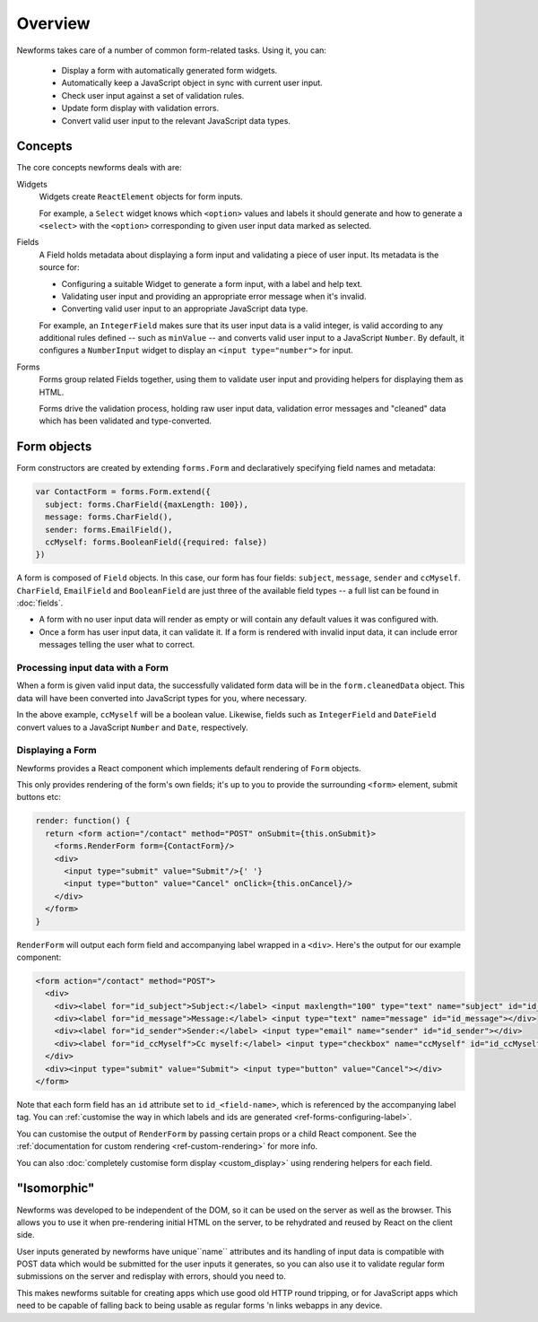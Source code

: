 ========
Overview
========

Newforms takes care of a number of common form-related tasks. Using it, you can:

   * Display a form with automatically generated form widgets.
   * Automatically keep a JavaScript object in sync with current user input.
   * Check user input against a set of validation rules.
   * Update form display with validation errors.
   * Convert valid user input to the relevant JavaScript data types.

Concepts
========

The core concepts newforms deals with are:

Widgets
   Widgets create ``ReactElement`` objects for form inputs.

   For example, a ``Select`` widget knows which ``<option>`` values and labels
   it should generate and how to generate a ``<select>`` with the ``<option>``
   corresponding to given user input data marked as selected.

Fields
   A Field holds metadata about displaying a form input and validating a piece
   of user input. Its metadata is the source for:

   * Configuring a suitable Widget to generate a form input, with a label and
     help text.
   * Validating user input and providing an appropriate error message when it's
     invalid.
   * Converting valid user input to an appropriate JavaScript data type.

   For example, an ``IntegerField`` makes sure that its user input data is a
   valid integer, is valid according to any additional rules defined -- such as
   ``minValue`` -- and converts valid user input to a JavaScript ``Number``.
   By default, it configures a ``NumberInput`` widget to display an
   ``<input type="number">`` for input.

Forms
   Forms group related Fields together, using them to validate user input and
   providing helpers for displaying them as HTML.

   Forms drive the validation process, holding raw user input data, validation
   error messages and "cleaned" data which has been validated and
   type-converted.

Form objects
============

Form constructors are created by extending ``forms.Form`` and declaratively
specifying field names and metadata:

.. code-block:: javascript

   var ContactForm = forms.Form.extend({
     subject: forms.CharField({maxLength: 100}),
     message: forms.CharField(),
     sender: forms.EmailField(),
     ccMyself: forms.BooleanField({required: false})
   })

A form is composed of ``Field`` objects. In this case, our form has four
fields: ``subject``, ``message``, ``sender`` and ``ccMyself``. ``CharField``,
``EmailField`` and ``BooleanField`` are just three of the available field types
-- a full list can be found in :doc:`fields`.

* A form with no user input data will render as empty or will contain any
  default values it was configured with.

* Once a form has user input data, it can validate it. If a form is rendered
  with invalid input data, it can include error messages telling the user what
  to correct.

Processing input data with a Form
---------------------------------

When a form is given valid input data, the successfully validated form data will
be in the ``form.cleanedData`` object. This data will have been converted into
JavaScript types for you, where necessary.

In the above example, ``ccMyself`` will be a boolean value. Likewise, fields
such as ``IntegerField`` and ``DateField`` convert values to a JavaScript
``Number`` and ``Date``, respectively.

Displaying a Form
-----------------

Newforms provides a React component which implements default rendering of
``Form`` objects.

This only provides rendering of the form's own fields; it's up to you to provide
the surrounding ``<form>`` element, submit buttons etc:

.. code-block:: javascript

   render: function() {
     return <form action="/contact" method="POST" onSubmit={this.onSubmit}>
       <forms.RenderForm form={ContactForm}/>
       <div>
         <input type="submit" value="Submit"/>{' '}
         <input type="button" value="Cancel" onClick={this.onCancel}/>
       </div>
     </form>
   }

``RenderForm`` will output each form field and accompanying label wrapped in a
``<div>``. Here's the output for our example component:

.. code-block:: html

   <form action="/contact" method="POST">
     <div>
       <div><label for="id_subject">Subject:</label> <input maxlength="100" type="text" name="subject" id="id_subject"></div>
       <div><label for="id_message">Message:</label> <input type="text" name="message" id="id_message"></div>
       <div><label for="id_sender">Sender:</label> <input type="email" name="sender" id="id_sender"></div>
       <div><label for="id_ccMyself">Cc myself:</label> <input type="checkbox" name="ccMyself" id="id_ccMyself"></div>
     </div>
     <div><input type="submit" value="Submit"> <input type="button" value="Cancel"></div>
   </form>

Note that each form field has an ``id`` attribute set to ``id_<field-name>``,
which is referenced by the accompanying label tag. You can
:ref:`customise the way in which labels and ids are generated <ref-forms-configuring-label>`.

You can customise the output of ``RenderForm`` by passing certain props or a
child React component. See the :ref:`documentation for custom rendering <ref-custom-rendering>`
for more info.

You can also :doc:`completely customise form display <custom_display>` using
rendering helpers for each field.

"Isomorphic"
============

Newforms was developed to be independent of the DOM, so it can be used on the
server as well as the browser. This allows you to use it when pre-rendering
initial HTML on the server, to be rehydrated and reused by React on the client
side.

User inputs generated by newforms have unique``name`` attributes and its handling
of input data is compatible with POST data which would be submitted for the user
inputs it generates, so you can also use it to validate regular form submissions
on the server and redisplay with errors, should you need to.

This makes newforms suitable for creating apps which use good old HTTP round
tripping, or for JavaScript apps which need to be capable of falling back to
being usable as regular forms 'n links webapps in any device.